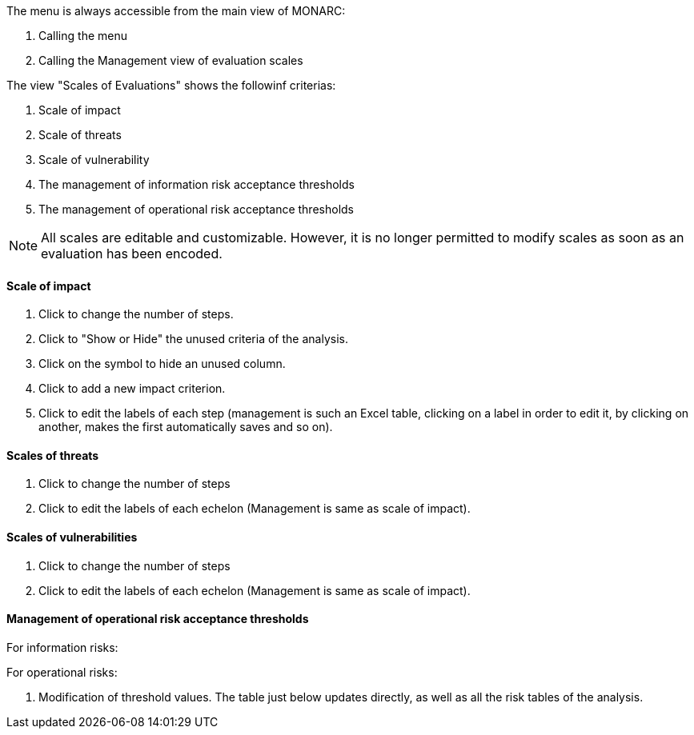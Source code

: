 The menu is always accessible from the main view of MONARC:

1.	Calling the menu
2.	Calling the Management view of evaluation scales

The view "Scales of Evaluations" shows the followinf criterias:

1.	Scale of impact
2.	Scale of threats
3.	Scale of vulnerability
4.	The management of information risk acceptance thresholds
5.	The management of operational risk acceptance thresholds

NOTE: All scales are editable and customizable. However, it is no longer permitted to modify scales as soon as an evaluation has been encoded.

==== Scale of impact

1.	Click to change the number of steps.
2.	Click to "Show or Hide" the unused criteria of the analysis.
3.	Click on the symbol   to hide an unused column.
4.	Click to add a new impact criterion.
5.	Click to edit the labels of each step (management is such an Excel table, clicking on a label in order to edit it, by clicking on another, makes the first automatically saves and so on).

==== Scales of threats

1.	Click to change the number of steps
2.	Click to edit the labels of each echelon (Management is same as scale of impact).

==== Scales of vulnerabilities

1.	Click to change the number of steps
2.	Click to edit the labels of each echelon (Management is same as scale of impact).

==== Management of operational risk acceptance thresholds

For information risks:

For operational risks:

1.	Modification of threshold values. The table just below updates directly, as well as all the risk tables of the analysis.
